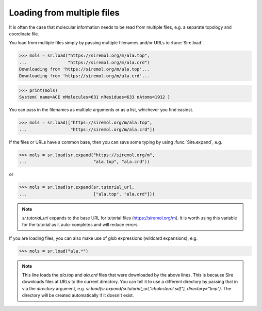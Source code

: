 ===========================
Loading from multiple files
===========================

It is often the case that molecular information needs to be read from
multiple files, e.g. a separate topology and coordinate file.

You load from multiple files simply by passing multiple filenames and/or
URLs to :func:`Sire.load`.

>>> mols = sr.load("https://siremol.org/m/ala.top",
...                "https://siremol.org/m/ala.crd")
Downloading from 'https://siremol.org/m/ala.top'...
Downloading from 'https://siremol.org/m/ala.crd'...

>>> print(mols)
System( name=ACE nMolecules=631 nResidues=633 nAtoms=1912 )

You can pass in the filenames as multiple arguments or as a list,
whichever you find easiest.

>>> mols = sr.load(["https://siremol.org/m/ala.top",
...                 "https://siremol.org/m/ala.crd"])

If the files or URLs have a common base, then you can save some typing
by using :func:`Sire.expand`, e.g.

>>> mols = sr.load(sr.expand("https://siremol.org/m",
...                          "ala.top", "ala.crd"))

or

>>> mols = sr.load(sr.expand(sr.tutorial_url,
...                          ["ala.top", "ala.crd"]))

.. note::

   `sr.tutorial_url` expands to the base URL for tutorial files
   (https://siremol.org/m). It is worth using this variable for
   the tutorial as it auto-completes and will reduce errors.

If you are loading files, you can also make use of glob expressions
(wildcard expansions), e.g.

>>> mols = sr.load("ala.*")

.. note::

   This line loads the `ala.top` and `ala.crd` files that
   were downloaded by the above lines. This is because Sire downloads
   files at URLs to the current directory. You can tell it to use
   a different directory by passing that in via the `directory`
   argument, e.g. `sr.load(sr.expand(sr.tutorial_url,"cholesterol.sdf"), directory="tmp")`.
   The directory will be created automatically if it doesn't exist.
